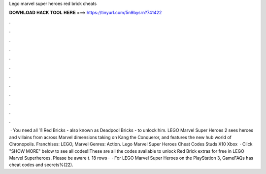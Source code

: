Lego marvel super heroes red brick cheats

𝐃𝐎𝐖𝐍𝐋𝐎𝐀𝐃 𝐇𝐀𝐂𝐊 𝐓𝐎𝐎𝐋 𝐇𝐄𝐑𝐄 ===> https://tinyurl.com/5n9bysrn?741422

.

.

.

.

.

.

.

.

.

.

.

.

 · You need all 11 Red Bricks - also known as Deadpool Bricks - to unlock him. LEGO Marvel Super Heroes 2 sees heroes and villains from across Marvel dimensions taking on Kang the Conqueror, and features the new hub world of Chronopolis. Franchises: LEGO, Marvel Genres: Action. Lego Marvel Super Heroes Cheat Codes Studs X10 Xbox   · Click "SHOW MORE" below to see all codes!!These are all the codes available to unlock Red Brick extras for free in LEGO Marvel Superheroes. Please be aware t. 18 rows ·  · For LEGO Marvel Super Heroes on the PlayStation 3, GameFAQs has cheat codes and secrets%(22).